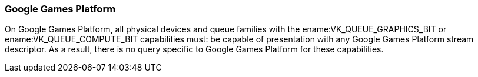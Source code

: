 // Copyright 2014-2023 The Khronos Group Inc.
//
// SPDX-License-Identifier: CC-BY-4.0

[[platformQuerySupport_streamdescriptor]]
=== Google Games Platform

On Google Games Platform, all physical devices and queue families with the
ename:VK_QUEUE_GRAPHICS_BIT or ename:VK_QUEUE_COMPUTE_BIT capabilities must:
be capable of presentation with any Google Games Platform stream descriptor.
As a result, there is no query specific to Google Games Platform for these
capabilities.
